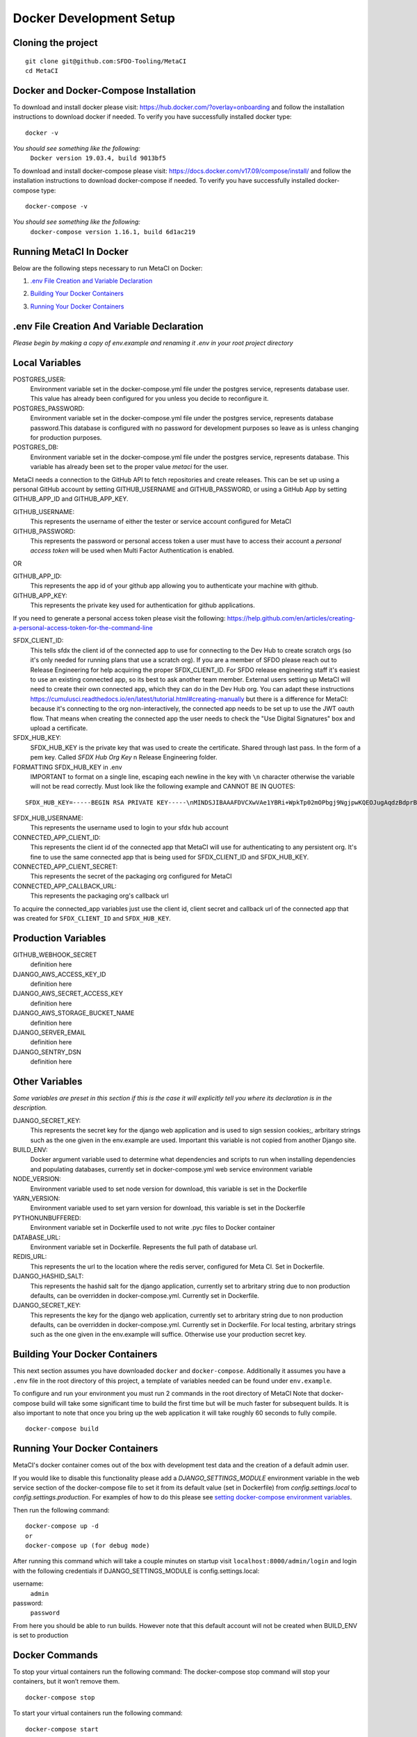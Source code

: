 ========================
Docker Development Setup
========================

Cloning the project
===================

::

    git clone git@github.com:SFDO-Tooling/MetaCI
    cd MetaCI

Docker and Docker-Compose Installation
======================================

To download and install docker please visit: https://hub.docker.com/?overlay=onboarding 
and follow the installation instructions to download docker if needed.
To verify you have successfully installed docker type:

::
    
    docker -v

*You should see something like the following:*
    ``Docker version 19.03.4, build 9013bf5``


To download and install docker-compose please visit: https://docs.docker.com/v17.09/compose/install/
and follow the installation instructions to download docker-compose if needed.
To verify you have successfully installed docker-compose type:

::

    docker-compose -v

*You should see something like the following:*
    ``docker-compose version 1.16.1, build 6d1ac219``

Running MetaCI In Docker
========================

Below are the following steps necessary to run MetaCI on Docker:

1. `.env File Creation and Variable Declaration`_ 
    .. _.env File Creation and Variable Declaration: 

2. `Building Your Docker Containers`_ 
    .. _`Building Your Docker Containers`: 

3. `Running Your Docker Containers`_ 
    .. _`Running Your Docker Containers`:


.env File Creation And Variable Declaration
===========================================

*Please begin by making a copy of env.example and renaming it .env in your root project directory*

Local Variables
===============

POSTGRES_USER: 
    Environment variable set in the docker-compose.yml file under the postgres service, 
    represents database user. This value has already been configured for you unless 
    you decide to reconfigure it.

POSTGRES_PASSWORD: 
    Environment variable set in the docker-compose.yml file under the postgres service,
    represents database password.This database is configured with no password for 
    development purposes so leave as is unless changing for production purposes.

POSTGRES_DB:
    Environment variable set in the docker-compose.yml file under the postgres service,
    represents database. This variable has already been set to the proper 
    value `metaci` for the user.

MetaCI needs a connection to the GitHub API to fetch repositories and create releases. 
This can be set up using a personal GitHub account by setting GITHUB_USERNAME and GITHUB_PASSWORD, 
or using a GitHub App by setting GITHUB_APP_ID and GITHUB_APP_KEY.

GITHUB_USERNAME:     
    This represents the username of either the tester or service account configured for MetaCI

GITHUB_PASSWORD:      
    This represents the password or personal access token a user must have to access 
    their account a `personal access token` will be used when Multi Factor Authentication is enabled.

OR

GITHUB_APP_ID:
    This represents the app id of your github app allowing you to authenticate your machine
    with github.

GITHUB_APP_KEY:
    This represents the private key used for authentication for github applications.

If you need to generate a personal access token please visit the following: 
https://help.github.com/en/articles/creating-a-personal-access-token-for-the-command-line

SFDX_CLIENT_ID:       
    This tells sfdx the client id of the connected app to use for connecting to 
    the Dev Hub to create scratch orgs (so it's only needed for running plans that use a scratch org).
    If you are a member of SFDO please reach out to Release Engineering for help acquiring the proper SFDX_CLIENT_ID. 
    For SFDO release engineering staff it's easiest to use an existing connected app, so its best to ask another team member. 
    External users setting up MetaCI will need to create their own connected app, 
    which they can do in the Dev Hub org. 
    You can adapt these instructions https://cumulusci.readthedocs.io/en/latest/tutorial.html#creating-manually 
    but there is a difference for MetaCI: because it's connecting to the org non-interactively, 
    the connected app needs to be set up to use the JWT oauth flow. 
    That means when creating the connected app the user needs to check the "Use Digital Signatures" 
    box and upload a certificate. 

SFDX_HUB_KEY:          
    SFDX_HUB_KEY is the private key that was used to create the certificate.
    Shared through last pass. In the form of a pem key. 
    Called `SFDX Hub Org Key` n Release Engineering folder.
    
FORMATTING SFDX_HUB_KEY in .env
    IMPORTANT to format on a single line, escaping each newline in the key with ``\n``
    character otherwise the variable will not be read correctly. Must look like the 
    following example and CANNOT BE IN QUOTES:

::

    SFDX_HUB_KEY=-----BEGIN RSA PRIVATE KEY-----\nMINDSJIBAAAFDVCXwVAe1YBRi+WpkTp02mOPbgj9NgjpwKQEOJugAqdzBdprBxTs\nMINDSJIBAAAFDVCXwVAe1YBRi+WpkTp02mOPbgj9NgjpwKQEOJugAqdzBdprBxTs\nMINDSJIBAAAFDVCXwVAe1YBRi+WpkTp02mOPbgj9NgjpwKQEOJugAqdzBdprBxTs\nv4fU8l7TeYVQVvSdWJmN3sBZ4bnG3GSu1u6viGQwxulxtJrLnclEgL2Tq0npRn/x\nMINDSJIBAAAFDVCXwVAe1YBRi+WpkTp02mOPbgj9NgjpwKQEOJugAqdzBdprBxTs\nMINDSJIBAAAFDVCXwVAe1YBRi+WpkTp02mOPbgj9NgjpwKQEOJugAqdzBdprBxTs\nMINDSJIBAAAFDVCXwVAe1YBRi+WpkTp02mOPbgj9NgjpwKQEOJugAqdzBdprBxTs\nDMG9uoYPD4X0rkKz/4PI2jcO4NgkWfTiQY0yEDQNM31Sfcw5lNSeKHrrnG7fHx3q\nu9fb7GxWMi74LBlMVlseREzfYRyUI7ukPZNgdvAGbp3TI0ITAQTbTzKPR4FdyZbm\nysuDXZuQpbifXxBKPVVYHxbdEYkabK4FKeB1cNRI72T0jt+r6DqFTjfpJHs/FjEo\nq86HWtHWGh1AYaIi5LBMLQ1tNEcSNvvZW49AsUISqJRFwFvwubBhLh36DaucM4aI\nWPLQUeUCgYEA37+Qy6o3vvfwj0pJ4Ecqo5FRZkxBbUmVTdr1RVPAFxRchsKzsvx4\nWKRDkmIlvf/vpaB4cUsYDZVOd1qGXciFQODk+FfLbOCDbcR1qv87YL/tKNRO/sox\nBt3yS6vyCokn48Ycaqs+tYcHC2O0Vaye/VvwwUSQMLLVdGR84N2hzX8CgYEA3S15\ndqEiWI8a27EX4AD4q9avNJJCwkO5B9/YBnZBpy1DcFSozP5JfgoH1ilK4tmiXjZO\n3Y+oTcKRUKOSQPjv8obTt3N3xtdabWMW6sH31kOfiKOmDg2lw/UjYQ+xO5FBE/Pi\nOR4XRbhSe04dJ+U2Gik38f/WtgA9h53YOeAJ5UMCgYA2kFLRN+tsSK6DYwxtAy3k\nwZVmKwZxjlY4rELP60KW3kJKIsULywHWLAjGc+TcVsOsUlvM1RFCjryZ4puN106X\nMINDSJIBAAAFDVCXwVAe1YBRi+WpkTp02mOPbgj9NgjpwKQEOJugAqdzBdprBxTs\nMINDSJIBAAAFDVCXwVAe1YBRi+WpkTp02mOPbgj9NgjpwKQEOJugAqdzBdprBxTs\nMINDSJIBAAAFDVCXwVAe1YBRi+WpkTp02mOPbgj9NgjpwKQEOJugAqdzBdprBxTs\nDtfenYxFW9Iqj58oCzDuUJGWkA4lolYMkcbvEhE2fhOTNH9UdFyhC6WDQuaFnr1x\nbC4LAoGAbzqfS4vF+kloxneGdWJnAiibvEEUWVmMZ4GMF0a7w0x2l+jwiGT2Kt8P\nC5VdZvMMktzfTHynq6j6BfnSYCBJFNp1EbwZksGtEnT4ggCdIVNY+N1wVeok1vp/\n17/R87a1O62MeA5gBeGdpoMof/XrFVUdb/kSXyNt8miUeLOez/M=\n-----END RSA PRIVATE KEY-----

SFDX_HUB_USERNAME: 
    This represents the username used to login to your sfdx hub account

CONNECTED_APP_CLIENT_ID:
    This represents the client id of the connected app that MetaCI will use for authenticating to any persistent org. 
    It's fine to use the same connected app that is being used for SFDX_CLIENT_ID and SFDX_HUB_KEY.

CONNECTED_APP_CLIENT_SECRET: 
    This represents the secret of the packaging org configured for MetaCI

CONNECTED_APP_CALLBACK_URL:
    This represents the packaging org's callback url 

To acquire the connected_app variables just use the client id, client secret and callback url 
of the connected app that was created for ``SFDX_CLIENT_ID`` and ``SFDX_HUB_KEY``.


Production Variables
====================

GITHUB_WEBHOOK_SECRET
    definition here
DJANGO_AWS_ACCESS_KEY_ID
    definition here
DJANGO_AWS_SECRET_ACCESS_KEY
    definition here
DJANGO_AWS_STORAGE_BUCKET_NAME
    definition here
DJANGO_SERVER_EMAIL
    definition here
DJANGO_SENTRY_DSN
    definition here


Other Variables 
===============

*Some variables are preset in this section if this is the case it will explicitly tell you where its declaration is in the description.*

DJANGO_SECRET_KEY: 
    This represents the secret key for the django web application and is used to sign session cookies;, 
    arbritary strings such as the one given in the env.example are used. Important this variable is 
    not copied from another Django site.

BUILD_ENV: 
    Docker argument variable used to determine what dependencies and scripts to run when 
    installing dependencies and populating databases, currently set in docker-compose.yml
    web service environment variable

NODE_VERSION: 
    Environment variable used to set node version for download, this variable is set in the Dockerfile

YARN_VERSION: 
    Environment variable used to set yarn version for download, this variable is set in the Dockerfile

PYTHONUNBUFFERED: 
    Environment variable set in Dockerfile used to not write .pyc files to Docker container
       
DATABASE_URL:
    Environment variable set in Dockerfile. Represents the full path of database url.

REDIS_URL: 
    This represents the url to the location where the redis server, configured for Meta CI. Set in Dockerfile.

DJANGO_HASHID_SALT: 
    This represents the hashid salt for the django application, currently set to 
    arbritary string due to non production defaults, can be overridden 
    in docker-compose.yml. Currently set in Dockerfile.


DJANGO_SECRET_KEY: 
    This represents the key for the django web application, currently set to arbritary
    string due to non production defaults, can be overridden in docker-compose.yml.
    Currently set in Dockerfile. For local testing, arbritary strings such as the one given 
    in the env.example will suffice. Otherwise use your production secret key.
    
Building Your Docker Containers
===============================

This next section assumes you have downloaded ``docker`` and ``docker-compose``.
Additionally it assumes you have a ``.env`` file in the root directory of this 
project, a template of variables needed can be found under ``env.example``.

To configure and run your environment you must run 2 commands in the root directory of MetaCI
Note that docker-compose build will take some significant time to build the first time but will
be much faster for subsequent builds. It is also important to note that once you bring 
up the web application it will take roughly 60 seconds to fully compile.
::
    
    docker-compose build

Running Your Docker Containers
==============================
MetaCI's docker container comes out of the box with development test
data and the creation of a default admin user.

If you would like to disable this functionality please add a `DJANGO_SETTINGS_MODULE` environment variable
in the web service section of the docker-compose file to set it from its default value (set in Dockerfile) from
`config.settings.local` to `config.settings.production`.
For examples of how to do this please see `setting docker-compose environment variables`_.

.. _setting docker-compose environment variables: https://docs.docker.com/compose/environment-variables/

Then run the following command:
::

    docker-compose up -d 
    or 
    docker-compose up (for debug mode)

After running this command which will take a couple minutes on startup visit ``localhost:8000/admin/login``
and login with the following credentials if DJANGO_SETTINGS_MODULE is config.settings.local:

username:
    ``admin``
password:
    ``password``

From here you should be able to run builds. However note that this default account will not be created 
when BUILD_ENV is set to production

Docker Commands
===============
To stop your virtual containers run the following command:
The docker-compose stop command will stop your containers, but it won’t remove them.
::

    docker-compose stop

To start your virtual containers run the following command:
::

    docker-compose start

To bring your virtual containers up for the first time run the following command:
::

    docker-compose up -d

To bring your virtual containers down run the following command:

.. warning:: The docker-compose down command will stop your containers, 
    but also removes the stopped containers as well as any networks that were created.

::

    docker-compose down
    
Removes stopped service containers. To remove your stopped containers enter the following commands

.. warning:: This will destroy anything that is in the virtual environment, 
    however the database data will persist 

::

    docker-compose rm

(then enter ``y`` when prompted. If you would like to clear the database as well include a -v flag i.e. ``docker-compose down -v``)

To view all running services run the following command:

::
    
    docker-compose ps

If you'd like to test something out manually in that test environment for any reason you can run the following:
In order to run relevant management commands like `manage.py makemigrations`, or if you'd like to test 
something out manually in that test environment for any reason you can run the following:

::

    docker-compose exec web bash

After this you will be inside of a linux commandline, and are free to test around in your container.

Or you could directly run a command like this:
::
    
    docker-compose exec web python manage.py makemigrations

Docker development using VS Code
================================

Because front-end and back-end dependencies are installed in a Docker container
instead of locally, text editors that rely on locally-installed packages (e.g.
for code formatting/linting on save) need access to the running Docker
container. `VS Code`_ supports this using the `Remote Development`_ extension
pack.

Once you have the extension pack installed, when you open the MetaShare folder
in VS Code, you will be prompted to "Reopen in Container". Doing so will
effectively run ``docker-compose up`` and reload your window, now running inside
the Docker container. If you do not see the prompt, run the "Remote-Containers:
Open Folder in Container..." command from the VS Code Command Palette to start
the Docker container.

A number of project-specific VS Code extensions will be automatically installed
for you within the Docker container. See `.devcontainer/devcontainer.json
<.devcontainer/devcontainer.json>`_ and `.devcontainer/docker-compose.dev.yml
<.devcontainer/docker-compose.dev.yml>`_ for Docker-specific VS Code settings.

The first build will take a number of minutes, but subsequent builds will be
significantly faster.

Similarly to the behavior of ``docker-compose up``, VS Code automatically runs
database migrations and starts the development server/watcher. To run any local commands, 
open an `integrated terminal`_ in VS Code (``Ctrl-```) and use any of the development
commands (this terminal runs inside the Docker container and can run all the commands that can be run in
RUNNING.RST and CONTRIBUTING.RST)::

    $ python manage.py migrate  # run database migrations
    $ yarn serve  # start the development server/watcher

For any commands, when using the VS Code integrated terminal inside the
Docker container, omit any ``docker-compose run --rm web...`` prefix, e.g.::

    $ python manage.py promote_superuser <your email>
    $ yarn test:js
    $ python manage.py truncate_data
    $ python manage.py populate_data

``yarn serve`` is run for you on connection to container. You can view the running app at
`<http://localhost:8080/>`_ in your browser.

For more detailed instructions and options, see the `VS Code documentation`_.

.. _VS Code: https://code.visualstudio.com/
.. _Remote Development: https://marketplace.visualstudio.com/items?itemName=ms-vscode-remote.vscode-remote-extensionpack
.. _integrated terminal: https://code.visualstudio.com/docs/editor/integrated-terminal
.. _VS Code documentation: https://code.visualstudio.com/docs/remote/containers